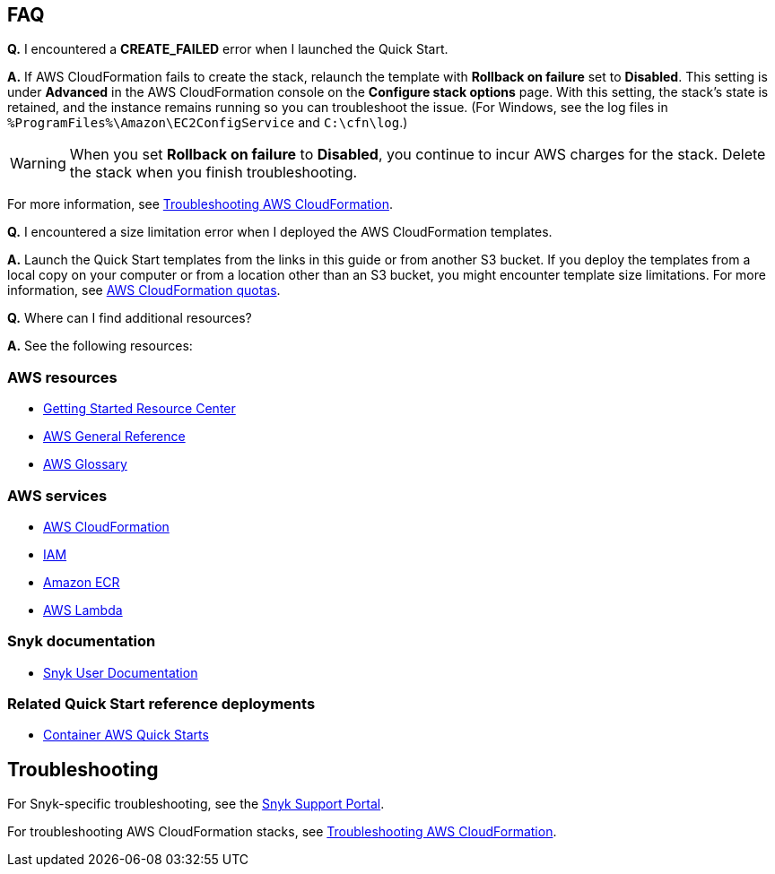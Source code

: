// Add any tips or answers to anticipated questions. This could include the following troubleshooting information. If you don’t have any other Q&A to add, change “FAQ” to “Troubleshooting.”

== FAQ

*Q.* I encountered a *CREATE_FAILED* error when I launched the Quick Start.

*A.* If AWS CloudFormation fails to create the stack, relaunch the template with *Rollback on failure* set to *Disabled*. This setting is under *Advanced* in the AWS CloudFormation console on the *Configure stack options* page. With this setting, the stack’s state is retained, and the instance remains running so you can troubleshoot the issue. (For Windows, see the log files in `%ProgramFiles%\Amazon\EC2ConfigService` and `C:\cfn\log`.)
// If you’re deploying on Linux instances, provide the location for log files on Linux, or omit this sentence.

WARNING: When you set *Rollback on failure* to *Disabled*, you continue to incur AWS charges for the stack. Delete the stack when you finish troubleshooting.

For more information, see https://docs.aws.amazon.com/AWSCloudFormation/latest/UserGuide/troubleshooting.html[Troubleshooting AWS CloudFormation^].

*Q.* I encountered a size limitation error when I deployed the AWS CloudFormation templates.

*A.* Launch the Quick Start templates from the links in this guide or from another S3 bucket. If you deploy the templates from a local copy on your computer or from a location other than an S3 bucket, you might encounter template size limitations. For more information, see http://docs.aws.amazon.com/AWSCloudFormation/latest/UserGuide/cloudformation-limits.html[AWS CloudFormation quotas^].

*Q.* Where can I find additional resources?

*A.* See the following resources:

=== AWS resources

* https://aws.amazon.com/getting-started/[Getting Started Resource Center^]
* https://docs.aws.amazon.com/general/latest/gr/[AWS General Reference^]
* https://docs.aws.amazon.com/general/latest/gr/glos-chap.html[AWS Glossary^]

=== AWS services

* https://docs.aws.amazon.com/cloudformation/[AWS CloudFormation^]
* https://docs.aws.amazon.com/iam/[IAM^]
* https://aws.amazon.com/ecr/[Amazon ECR^]
* https://aws.amazon.com/lambda/[AWS Lambda^]

=== Snyk documentation

* https://docs.snyk.io[Snyk User Documentation^]

=== Related Quick Start reference deployments

* https://aws.amazon.com/quickstart/?quickstart-all.sort-by=item.additionalFields.updateDate&quickstart-all.sort-order=desc&awsf.quickstart-homepage-filter=categories%23containers&solutions-all.sort-by=item.additionalFields.sortDate&solutions-all.sort-order=desc&awsf.filter-content-type=content-type%23quick-start&awsf.filter-tech-category=tech-category%23containers&awsf.filter-industry=*all[Container AWS Quick Starts^]

== Troubleshooting

For Snyk-specific troubleshooting, see the https://support.snyk.io[Snyk Support Portal^].

For troubleshooting AWS CloudFormation stacks, see https://docs.aws.amazon.com/AWSCloudFormation/latest/UserGuide/troubleshooting.html[Troubleshooting AWS CloudFormation^].

